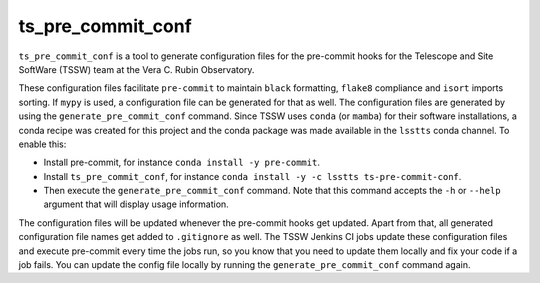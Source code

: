##################
ts_pre_commit_conf
##################

``ts_pre_commit_conf`` is a tool to generate configuration files for the pre-commit hooks for the Telescope and Site SoftWare (TSSW) team at the Vera C. Rubin Observatory.


These configuration files facilitate ``pre-commit`` to maintain ``black`` formatting, ``flake8`` compliance and ``isort`` imports sorting.
If ``mypy`` is used, a configuration file can be generated for that as well.
The configuration files are generated by using the ``generate_pre_commit_conf`` command.
Since TSSW uses ``conda`` (or ``mamba``) for their software installations, a conda recipe was created for this project and the conda package was made available in the ``lsstts`` conda channel.
To enable this:

* Install pre-commit, for instance ``conda install -y pre-commit``.
* Install ``ts_pre_commit_conf``, for instance ``conda install -y -c lsstts ts-pre-commit-conf``.
* Then execute the ``generate_pre_commit_conf`` command.
  Note that this command accepts the ``-h`` or ``--help`` argument that will display usage information.

The configuration files will be updated whenever the pre-commit hooks get updated.
Apart from that, all generated configuration file names get added to ``.gitignore`` as well.
The TSSW Jenkins CI jobs update these configuration files and execute pre-commit every time the jobs run, so you know that you need to update them locally and fix your code if a job fails.
You can update the config file locally by running the ``generate_pre_commit_conf`` command again.
